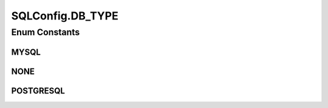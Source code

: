 .. java:import:: java.io BufferedReader

.. java:import:: java.io Console

.. java:import:: java.io IOException

.. java:import:: java.io InputStreamReader

SQLConfig.DB_TYPE
=================

.. java:package:: de.clusteval.framework.repository.db
   :noindex:

.. java:type:: public enum DB_TYPE
   :outertype: SQLConfig

   :author: Christian Wiwie

Enum Constants
--------------
MYSQL
^^^^^

.. java:field:: public static final SQLConfig.DB_TYPE MYSQL
   :outertype: SQLConfig.DB_TYPE

NONE
^^^^

.. java:field:: public static final SQLConfig.DB_TYPE NONE
   :outertype: SQLConfig.DB_TYPE

POSTGRESQL
^^^^^^^^^^

.. java:field:: public static final SQLConfig.DB_TYPE POSTGRESQL
   :outertype: SQLConfig.DB_TYPE

